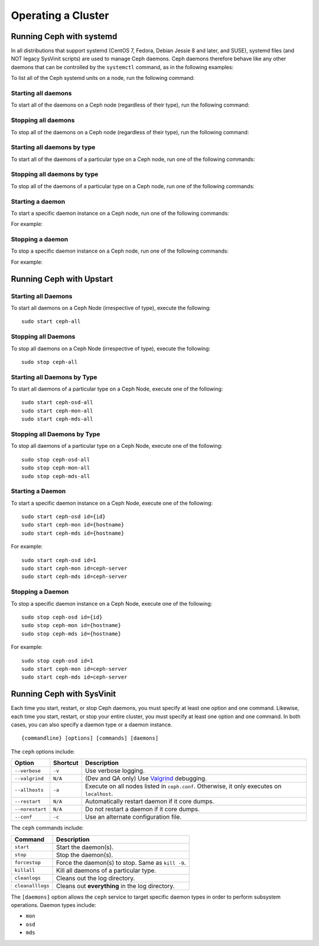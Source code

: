 =====================
 Operating a Cluster
=====================

.. index:: systemd; operating a cluster


Running Ceph with systemd
=========================

In all distributions that support systemd (CentOS 7, Fedora, Debian
Jessie 8 and later, and SUSE), systemd files (and NOT legacy SysVinit scripts) 
are used to manage Ceph daemons. Ceph daemons therefore behave like any other daemons 
that can be controlled by the ``systemctl`` command, as in the following examples:

.. prompt:: bash $

   sudo systemctl start ceph.target       # start all daemons
   sudo systemctl status ceph-osd@12      # check status of osd.12

To list all of the Ceph systemd units on a node, run the following command:

.. prompt:: bash $

   sudo systemctl status ceph\*.service ceph\*.target


Starting all daemons
--------------------

To start all of the daemons on a Ceph node (regardless of their type), run the
following command:

.. prompt:: bash $

   sudo systemctl start ceph.target


Stopping all daemons
--------------------

To stop all of the daemons on a Ceph node (regardless of their type), run the
following command:

.. prompt:: bash $

   sudo systemctl stop ceph\*.service ceph\*.target


Starting all daemons by type
----------------------------

To start all of the daemons of a particular type on a Ceph node, run one of the
following commands:

.. prompt:: bash $

   sudo systemctl start ceph-osd.target
   sudo systemctl start ceph-mon.target
   sudo systemctl start ceph-mds.target


Stopping all daemons by type
----------------------------

To stop all of the daemons of a particular type on a Ceph node, run one of the
following commands:

.. prompt:: bash $

   sudo systemctl stop ceph-osd\*.service ceph-osd.target
   sudo systemctl stop ceph-mon\*.service ceph-mon.target
   sudo systemctl stop ceph-mds\*.service ceph-mds.target


Starting a daemon
-----------------

To start a specific daemon instance on a Ceph node, run one of the
following commands:

.. prompt:: bash $

   sudo systemctl start ceph-osd@{id}
   sudo systemctl start ceph-mon@{hostname}
   sudo systemctl start ceph-mds@{hostname}

For example:

.. prompt:: bash $

   sudo systemctl start ceph-osd@1
   sudo systemctl start ceph-mon@ceph-server
   sudo systemctl start ceph-mds@ceph-server


Stopping a daemon
-----------------

To stop a specific daemon instance on a Ceph node, run one of the
following commands:

.. prompt:: bash $

   sudo systemctl stop ceph-osd@{id}
   sudo systemctl stop ceph-mon@{hostname}
   sudo systemctl stop ceph-mds@{hostname}

For example:

.. prompt:: bash $

   sudo systemctl stop ceph-osd@1
   sudo systemctl stop ceph-mon@ceph-server
   sudo systemctl stop ceph-mds@ceph-server


.. index:: Upstart; operating a cluster

Running Ceph with Upstart
==========================

Starting all Daemons
--------------------

To start all daemons on a Ceph Node (irrespective of type), execute the
following:: 

	sudo start ceph-all
	

Stopping all Daemons	
--------------------

To stop all daemons on a Ceph Node (irrespective of type), execute the
following:: 

	sudo stop ceph-all
	

Starting all Daemons by Type
----------------------------

To start all daemons of a particular type on a Ceph Node, execute one of the
following:: 

	sudo start ceph-osd-all
	sudo start ceph-mon-all
	sudo start ceph-mds-all


Stopping all Daemons by Type
----------------------------

To stop all daemons of a particular type on a Ceph Node, execute one of the
following::

	sudo stop ceph-osd-all
	sudo stop ceph-mon-all
	sudo stop ceph-mds-all


Starting a Daemon
-----------------

To start a specific daemon instance on a Ceph Node, execute one of the
following:: 

	sudo start ceph-osd id={id}
	sudo start ceph-mon id={hostname}
	sudo start ceph-mds id={hostname}

For example:: 

	sudo start ceph-osd id=1
	sudo start ceph-mon id=ceph-server
	sudo start ceph-mds id=ceph-server


Stopping a Daemon
-----------------

To stop a specific daemon instance on a Ceph Node, execute one of the
following:: 

	sudo stop ceph-osd id={id}
	sudo stop ceph-mon id={hostname}
	sudo stop ceph-mds id={hostname}

For example:: 

	sudo stop ceph-osd id=1
	sudo start ceph-mon id=ceph-server
	sudo start ceph-mds id=ceph-server


.. index:: sysvinit; operating a cluster

Running Ceph with SysVinit
==========================

Each time you start, restart, or stop Ceph daemons, you must specify at least one option and one command.
Likewise, each time you start, restart, or stop your entire cluster, you must specify at least one option and one command.
In both cases, you can also specify a daemon type or a daemon instance. ::

    {commandline} [options] [commands] [daemons]

The ``ceph`` options include:

+-----------------+----------+-------------------------------------------------+
| Option          | Shortcut | Description                                     |
+=================+==========+=================================================+
| ``--verbose``   |  ``-v``  | Use verbose logging.                            |
+-----------------+----------+-------------------------------------------------+
| ``--valgrind``  | ``N/A``  | (Dev and QA only) Use `Valgrind`_ debugging.    |
+-----------------+----------+-------------------------------------------------+
| ``--allhosts``  |  ``-a``  | Execute on all nodes listed in ``ceph.conf``.   |
|                 |          | Otherwise, it only executes on ``localhost``.   |
+-----------------+----------+-------------------------------------------------+
| ``--restart``   | ``N/A``  | Automatically restart daemon if it core dumps.  |
+-----------------+----------+-------------------------------------------------+
| ``--norestart`` | ``N/A``  | Do not restart a daemon if it core dumps.       |
+-----------------+----------+-------------------------------------------------+
| ``--conf``      |  ``-c``  | Use an alternate configuration file.            |
+-----------------+----------+-------------------------------------------------+

The ``ceph`` commands include:

+------------------+------------------------------------------------------------+
| Command          | Description                                                |
+==================+============================================================+
|    ``start``     | Start the daemon(s).                                       |
+------------------+------------------------------------------------------------+
|    ``stop``      | Stop the daemon(s).                                        |
+------------------+------------------------------------------------------------+
|  ``forcestop``   | Force the daemon(s) to stop. Same as ``kill -9``.          |
+------------------+------------------------------------------------------------+
|   ``killall``    | Kill all daemons of a particular type.                     |
+------------------+------------------------------------------------------------+
|  ``cleanlogs``   | Cleans out the log directory.                              |
+------------------+------------------------------------------------------------+
| ``cleanalllogs`` | Cleans out **everything** in the log directory.            |
+------------------+------------------------------------------------------------+

The ``[daemons]`` option allows the ``ceph`` service to target specific daemon types
in order to perform subsystem operations. Daemon types include:

- ``mon``
- ``osd``
- ``mds``

.. _Valgrind: http://www.valgrind.org/
.. _initctl: http://manpages.ubuntu.com/manpages/raring/en/man8/initctl.8.html

